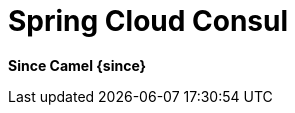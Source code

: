 = Spring Cloud Consul
//THIS FILE IS COPIED: EDIT THE SOURCE FILE:
:page-source: components/camel-spring-cloud-consul/src/main/docs/spring-cloud-consul.adoc

*Since Camel {since}*
